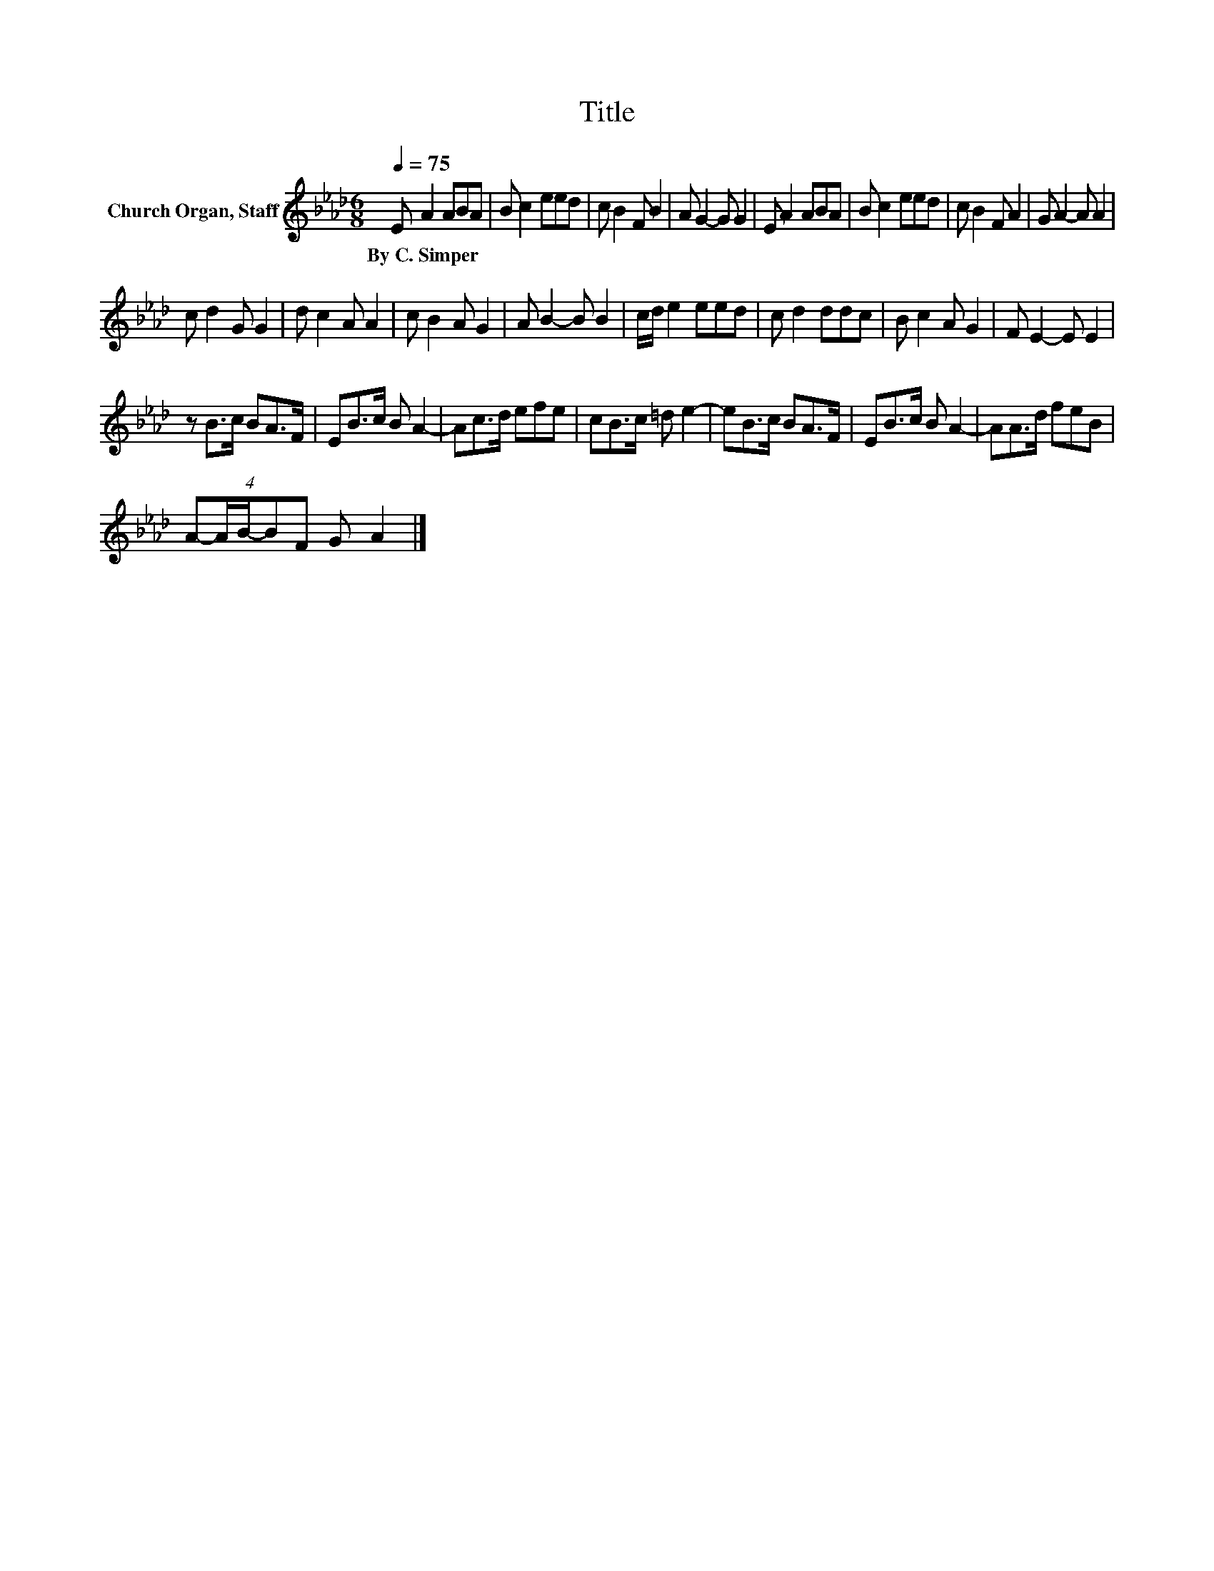 X:1
T:Title
L:1/8
Q:1/4=75
M:6/8
K:Ab
V:1 treble nm="Church Organ, Staff"
V:1
 E A2 ABA | B c2 eed | c B2 F B2 | A G2- G G2 | E A2 ABA | B c2 eed | c B2 F A2 | G A2- A A2 | %8
w: By~C.~Simper * * * *||||||||
 c d2 G G2 | d c2 A A2 | c B2 A G2 | A B2- B B2 | c/d/ e2 eed | c d2 ddc | B c2 A G2 | F E2- E E2 | %16
w: ||||||||
 z B>c BA>F | EB>c B A2- | Ac>d efe | cB>c =d e2- | eB>c BA>F | EB>c B A2- | AA>d feB | %23
w: |||||||
 (4:3:5A-A/B/-BF G A2 |] %24
w: |

